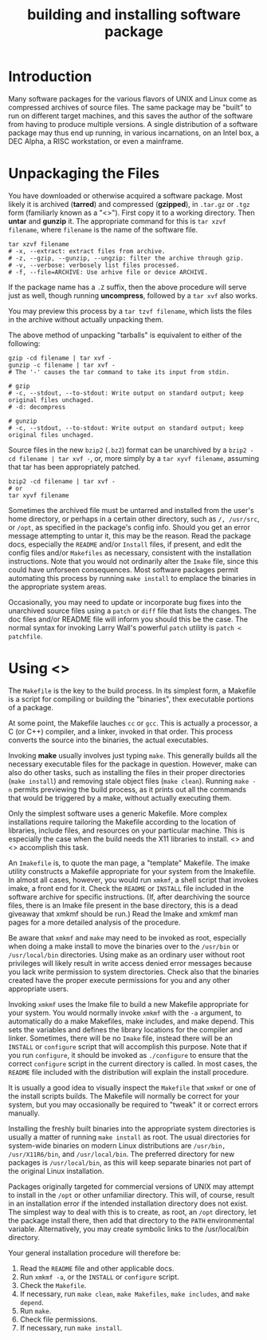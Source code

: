 :PROPERTIES:
:ID:       BB16B28A-EDD0-42EB-8132-7C224666E1A4
:END:
#+title: building and installing software package

* Introduction
Many software packages for the various flavors of UNIX and Linux come as compressed archives of source files. The same package may be "built" to run on different target machines, and this saves the author of the software from having to produce multiple versions. A single distribution of a software package may thus end up running, in various incarnations, on an Intel box, a DEC Alpha, a RISC workstation, or even a mainframe.


* Unpackaging the Files

You have downloaded or otherwise acquired a software package. Most likely it is archived (*tarred*) and compressed (*gzipped*), in =.tar.gz= or =.tgz= form (familiarly known as a "<<<tarball>>>"). First copy it to a working directory. Then *untar* and *gunzip* it. The appropriate command for this is =tar xzvf filename=, where =filename= is the name of the software file.


#+begin_src shell
  tar xzvf filename
  # -x, --extract: extract files from archive.
  # -z, --gzip, --gunzip, --ungzip: filter the archive through gzip.
  # -v, --verbose: verbosely list files processed.
  # -f, --file=ARCHIVE: Use arhive file or device ARCHIVE.
#+end_src


If the package name has a =.Z= suffix, then the above procedure will serve just as well, though running *uncompress*, followed by a =tar xvf= also works. 


You may preview this process by a =tar tzvf filename=, which lists the files in the archive without actually unpacking them.



The above method of unpacking "tarballs" is equivalent to either of the following:
#+begin_src shell
  gzip -cd filename | tar xvf -
  gunzip -c filename | tar xvf -
  # The '-' causes the tar command to take its input from stdin.

  # gzip
  # -c, --stdout, --to-stdout: Write output on standard output; keep original files unchaged.
  # -d: decompress

  # gunzip
  # -c, --stdout, --to-stdout: Write output on standard output; keep original files unchaged.  
#+end_src




Source files in the new =bzip2= (=.bz2=) format can be unarchived by a =bzip2 -cd filename | tar xvf -=, or, more simply by a =tar xyvf filename=, assuming that tar has been appropriately patched.
#+begin_src shell
  bzip2 -cd filename | tar xvf -
  # or
  tar xyvf filename
#+end_src


Sometimes the archived file must be untarred and installed from the user's home directory, or perhaps in a certain other directory, such as =/, /usr/src=, or =/opt=, as specified in the package's config info. Should you get an error message attempting to untar it, this may be the reason. Read the package docs, especially the =README= and/or =Install= files, if present, and edit the config files and/or =Makefiles= as necessary, consistent with the installation instructions. Note that you would not ordinarily alter the =Imake= file, since this could have unforseen consequences. Most software packages permit automating this process by running =make install= to emplace the binaries in the appropriate system areas.



Occasionally, you may need to update or incorporate bug fixes into the unarchived source files using a =patch= or =diff= file that lists the changes. The doc files and/or README file will inform you should this be the case. The normal syntax for invoking Larry Wall's powerful =patch= utility is =patch < patchfile=.


* Using <<<Make>>>
The =Makefile= is the key to the build process. In its simplest form, a Makefile is a script for compiling or building the "binaries", thex executable portions of a package.


At some point, the Makefile lauches =cc= or =gcc=. This is actually a processor, a C (or C++) compiler, and a linker, invoked in that order. This process converts the source into the binaries, the actual executables.


Invoking *make* usually involves just typing =make=. This generally builds all the necessary executable files for the package in question. However, make can also do other tasks, such as installing the files in their proper directories (=make install=) and removing stale object files (=make clean=). Running =make -n= permits previewing the build process, as it prints out all the commands that would be triggered by a make, without actually executing them.



Only the simplest software uses a generic Makefile. More complex installations require tailoring the Makefile according to the location of libraries, include files, and resources on your particular machine. This is especially the case when the build needs the X11 libraries to install. <<<Imake>>> and <<<xmkmf>>> accomplish this task.


An =Imakefile= is, to quote the man page, a "template" Makefile. The imake utility constructs a Makefile appropriate for your system from the Imakefile. In almost all cases, however, you would run =xmkmf=, a shell script that invokes imake, a front end for it. Check the =README= or =INSTALL= file included in the software archive for specific instructions. (If, after dearchiving the source files, there is an Imake file present in the base directory, this is a dead giveaway that xmkmf should be run.) Read the Imake and xmkmf man pages for a more detailed analysis of the procedure.



Be aware that =xmkmf= and =make= may need to be invoked as root, especially when doing a make install to move the binaries over to the =/usr/bin= or =/usr/local/bin= directories. Using make as an ordinary user without root privileges will likely result in write access denied error messages because you lack write permission to system directories. Check also that the binaries created have the proper execute permissions for you and any other appropriate users.



Invoking =xmkmf= uses the Imake file to build a new Makefile appropriate for your system. You would normally invoke =xmkmf= with the =-a= argument, to automatically do a make Makefiles, make includes, and make depend. This sets the variables and defines the library locations for the compiler and linker. Sometimes, there will be no =Imake= file, instead there will be an =INSTALL= or =configure= script that will accomplish this purpose. Note that if you run =configure=, it should be invoked as =./configure= to ensure that the correct =configure= script in the current directory is called. In most cases, the =README= file included with the distribution will explain the install procedure.




It is usually a good idea to visually inspect the =Makefile= that =xmkmf= or one of the install scripts builds. The Makefile will normally be correct for your system, but you may occasionally be required to "tweak" it or correct errors manually.



Installing the freshly built binaries into the appropriate system directories is usually a matter of running =make install= as root. The usual directories for system-wide binaries on modern Linux distributions are =/usr/bin, /usr/X11R6/bin=, and =/usr/local/bin=. The preferred directory for new packages is =/usr/local/bin=, as this will keep separate binaries not part of the original Linux installation.


Packages originally targeted for commercial versions of UNIX may attempt to install in the =/opt= or other unfamiliar directory. This will, of course, result in an installation error if the intended installation directory does not exist. The simplest way to deal with this is to create, as root, an =/opt= directory, let the package install there, then add that directory to the =PATH= environmental variable. Alternatively, you may create symbolic links to the /usr/local/bin directory.


Your general installation procedure will therefore be:

1. Read the =README= file and other applicable docs.
2. Run =xmkmf -a=, or the =INSTALL= or =configure= script.
3. Check the =Makefile=.
4. If necessary, run =make clean=, =make Makefiles=, =make includes=, and =make depend=.
5. Run =make=.
6. Check file permissions.
7. If necessary, run =make install=.
